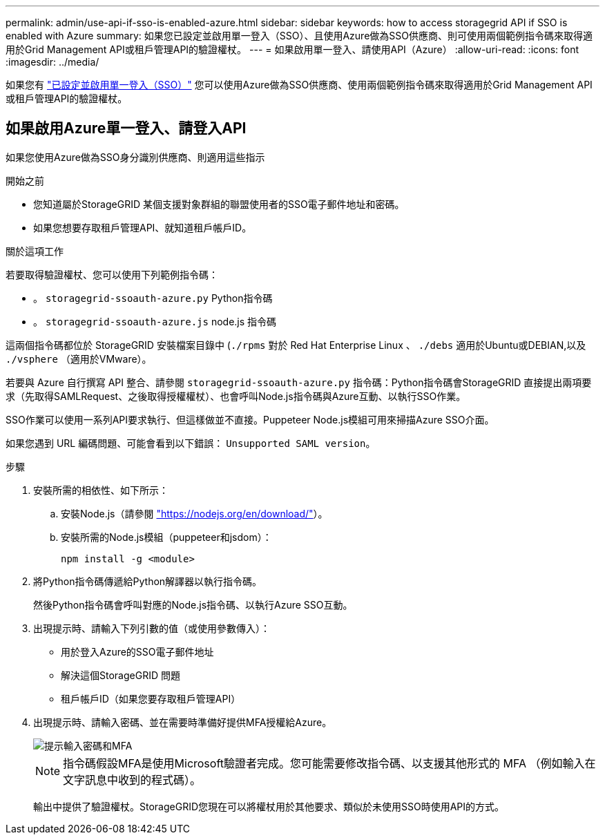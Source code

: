 ---
permalink: admin/use-api-if-sso-is-enabled-azure.html 
sidebar: sidebar 
keywords: how to access storagegrid API if SSO is enabled with Azure 
summary: 如果您已設定並啟用單一登入（SSO）、且使用Azure做為SSO供應商、則可使用兩個範例指令碼來取得適用於Grid Management API或租戶管理API的驗證權杖。 
---
= 如果啟用單一登入、請使用API（Azure）
:allow-uri-read: 
:icons: font
:imagesdir: ../media/


[role="lead"]
如果您有 link:../admin/configuring-sso.html["已設定並啟用單一登入（SSO）"] 您可以使用Azure做為SSO供應商、使用兩個範例指令碼來取得適用於Grid Management API或租戶管理API的驗證權杖。



== 如果啟用Azure單一登入、請登入API

如果您使用Azure做為SSO身分識別供應商、則適用這些指示

.開始之前
* 您知道屬於StorageGRID 某個支援對象群組的聯盟使用者的SSO電子郵件地址和密碼。
* 如果您想要存取租戶管理API、就知道租戶帳戶ID。


.關於這項工作
若要取得驗證權杖、您可以使用下列範例指令碼：

* 。 `storagegrid-ssoauth-azure.py` Python指令碼
* 。 `storagegrid-ssoauth-azure.js` node.js 指令碼


這兩個指令碼都位於 StorageGRID 安裝檔案目錄中 (`./rpms` 對於 Red Hat Enterprise Linux 、 `./debs` 適用於Ubuntu或DEBIAN,以及 `./vsphere` （適用於VMware）。

若要與 Azure 自行撰寫 API 整合、請參閱 `storagegrid-ssoauth-azure.py` 指令碼：Python指令碼會StorageGRID 直接提出兩項要求（先取得SAMLRequest、之後取得授權權杖）、也會呼叫Node.js指令碼與Azure互動、以執行SSO作業。

SSO作業可以使用一系列API要求執行、但這樣做並不直接。Puppeteer Node.js模組可用來掃描Azure SSO介面。

如果您遇到 URL 編碼問題、可能會看到以下錯誤： `Unsupported SAML version`。

.步驟
. 安裝所需的相依性、如下所示：
+
.. 安裝Node.js（請參閱 https://nodejs.org/en/download/["https://nodejs.org/en/download/"^]）。
.. 安裝所需的Node.js模組（puppeteer和jsdom）：
+
`npm install -g <module>`



. 將Python指令碼傳遞給Python解譯器以執行指令碼。
+
然後Python指令碼會呼叫對應的Node.js指令碼、以執行Azure SSO互動。

. 出現提示時、請輸入下列引數的值（或使用參數傳入）：
+
** 用於登入Azure的SSO電子郵件地址
** 解決這個StorageGRID 問題
** 租戶帳戶ID（如果您要存取租戶管理API）


. 出現提示時、請輸入密碼、並在需要時準備好提供MFA授權給Azure。
+
image::../media/sso_api_password_mfa.png[提示輸入密碼和MFA]

+

NOTE: 指令碼假設MFA是使用Microsoft驗證者完成。您可能需要修改指令碼、以支援其他形式的 MFA （例如輸入在文字訊息中收到的程式碼）。

+
輸出中提供了驗證權杖。StorageGRID您現在可以將權杖用於其他要求、類似於未使用SSO時使用API的方式。


